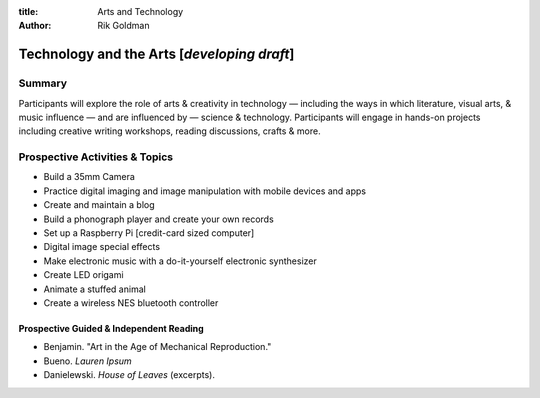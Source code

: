 :title: Arts and Technology
:author: Rik Goldman

============================================
Technology and the Arts [*developing draft*]
============================================



Summary
=======

Participants will explore the role of arts & creativity in technology — including the ways in which literature, visual arts, & music influence — and are influenced by — science & technology. Participants will engage in hands-on projects including creative writing workshops, reading discussions, crafts & more.

Prospective Activities & Topics
================================


* Build a 35mm Camera
* Practice digital imaging and image manipulation with mobile devices and apps
* Create and maintain a blog
* Build a phonograph player and create your own records
* Set up a Raspberry Pi [credit-card sized computer]
* Digital image special effects
* Make electronic music with a do-it-yourself electronic synthesizer
* Create LED origami
* Animate a stuffed animal
* Create a wireless NES bluetooth controller


Prospective Guided & Independent Reading
-------------------------------------------

* Benjamin. "Art in the Age of Mechanical Reproduction."
* Bueno. *Lauren Ipsum*
* Danielewski. *House of Leaves* (excerpts).


.. raw:: html

    <!-- Google Analytics: change UA-XXXXX-X to be your site's ID. -->
    <script>
      var _gaq=[['_setAccount','UA-XXXXX-X'],['_trackPageview']];
      (function(d,t){var g=d.createElement(t),s=d.getElementsByTagName(t)[0];
      g.src=('https:'==location.protocol?'//ssl':'//www')+'.google-analytics.com/ga.js';
      s.parentNode.insertBefore(g,s)}(document,'script'));
    </script>